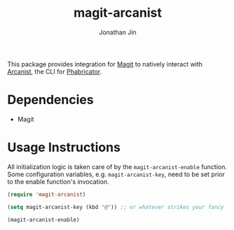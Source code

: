 #+TITLE: magit-arcanist
#+AUTHOR: Jonathan Jin

This package provides integration for [[https://magit.vc/][Magit]] to natively interact with [[https://secure.phabricator.com/book/phabricator/article/arcanist/][Arcanist]],
the CLI for [[https://phacility.com/][Phabricator]].

* Dependencies

  - Magit

* Usage Instructions

  All initialization logic is taken care of by the =magit-arcanist-enable=
  function. Some configuration variables, e.g. =magit-arcanist-key=, need to be
  set prior to the enable function's invocation.

  #+begin_src emacs-lisp
    (require 'magit-arcanist)

    (setq magit-arcanist-key (kbd "@")) ;; or whatever strikes your fancy

    (magit-arcanist-enable)
  #+end_src
